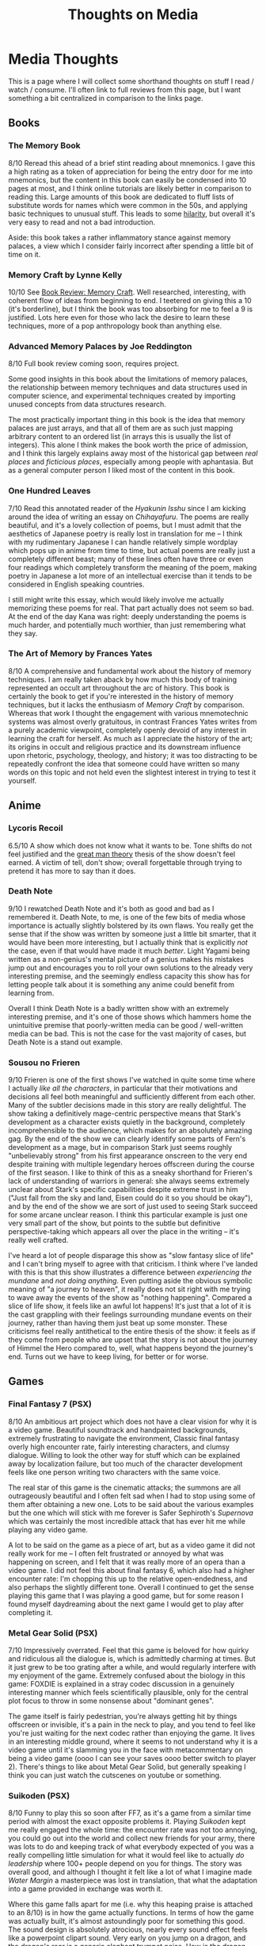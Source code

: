 #+TITLE: Thoughts on Media

* Media Thoughts

This is a page where I will collect some shorthand thoughts on stuff I read / watch / consume. I'll often link to full reviews from this page, but I want something a bit centralized in comparison to the links page.

** Books

*** The Memory Book

8/10 Reread this ahead of a brief stint reading about mnemonics. I gave this a high rating as a token of appreciation for being the entry door for me into mnemonics, but the content in this book can easily be condensed into 10 pages at most, and I think online tutorials are likely better in comparison to reading this. Large amounts of this book are dedicated to fluff lists of substitute words for names which were common in the 50s, and applying basic techniques to unusual stuff. This leads to some [[https://twitter.com/Ambisinister_/status/1742674217282478481/photo/1][hilarity]], but overall it's very easy to read and not a bad introduction.

Aside: this book takes a rather inflammatory stance against memory palaces, a view which I consider fairly incorrect after spending a little bit of time on it. 

*** Memory Craft by Lynne Kelly

10/10 See [[https://planetbanatt.net/articles/memorycraft.html][Book Review: Memory Craft]]. Well researched, interesting, with coherent flow of ideas from beginning to end. I teetered on giving this a 10 (it's borderline), but I think the book was too absorbing for me to feel a 9 is justified. Lots here even for those who lack the desire to learn these techniques, more of a pop anthropology book than anything else.

*** Advanced Memory Palaces by Joe Reddington

8/10 Full book review coming soon, requires project.

Some good insights in this book about the limitations of memory palaces, the relationship between memory techniques and data structures used in computer science, and experimental techniques created by importing unused concepts from data structures research.

The most practically important thing in this book is the idea that memory palaces are just arrays, and that all of them are as such just mapping arbitrary content to an ordered list (in arrays this is usually the list of integers). This alone I think makes the book worth the price of admission, and I think this largely explains away most of the historical gap between /real places/ and /ficticious places/, especially among people with aphantasia. But as a general computer person I liked most of the content in this book.

*** One Hundred Leaves

7/10 Read this annotated reader of the /Hyakunin Isshu/ since I am kicking around the idea of writing an essay on /Chihayafuru/. The poems are really beautiful, and it's a lovely collection of poems, but I must admit that the aesthetics of Japanese poetry is really lost in translation for me -- I think with my rudimentary Japanese I can handle relatively simple wordplay which pops up in anime from time to time, but actual poems are really just a completely different beast; many of these lines often have three or even four readings which completely transform the meaning of the poem, making poetry in Japanese a lot more of an intellectual exercise than it tends to be considered in English speaking countries.

I still might write this essay, which would likely involve me actually memorizing these poems for real. That part actually does not seem so bad. At the end of the day Kana was right: deeply understanding the poems is much harder, and potentially much worthier, than just remembering what they say.

*** The Art of Memory by Frances Yates

8/10 A comprehensive and fundamental work about the history of memory techniques. I am really taken aback by how much this body of training represented an occult art throughout the arc of history. This book is certainly the book to get if you're interested in the history of memory techniques, but it lacks the enthusiasm of /Memory Craft/ by comparison. Whereas that work I thought the engagement with various mnemotechnic systems was almost overly gratuitous, in contrast Frances Yates writes from a purely academic viewpoint, completely openly devoid of any interest in learning the craft for herself. As much as I appreciate the history of the art; its origins in occult and religious practice and its downstream influence upon rhetoric, psychology, theology, and history; it was too distracting to be repeatedly confront the idea that someone could have written so many words on this topic and not held even the slightest interest in trying to test it yourself. 

** Anime

*** Lycoris Recoil

6.5/10 A show which does not know what it wants to be. Tone shifts do not feel justified and the [[https://en.wikipedia.org/wiki/Great_man_theory][great man theory]] thesis of the show doesn't feel earned. A victim of tell, don't show; overall forgettable through trying to pretend it has more to say than it does.

*** Death Note

9/10 I rewatched Death Note and it's both as good and bad as I remembered it. Death Note, to me, is one of the few bits of media whose importance is actually slightly bolstered by its own flaws. You really get the sense that if the show was written by someone just a little bit smarter, that it would have been more interesting, but I actually think that is explicitly /not/ the case, even if that would have made it much /better/. Light Yagami being written as a non-genius's mental picture of a genius makes his mistakes jump out and encourages you to roll your own solutions to the already very interesting premise, and the seemingly endless capacity this show has for letting people talk about it is something any anime could benefit from learning from.

Overall I think Death Note is a badly written show with an extremely interesting premise, and it's one of those shows which hammers home the unintuitive premise that poorly-written media can be good / well-written media can be bad. This is not the case for the vast majority of cases, but Death Note is a stand out example.

*** Sousou no Frieren

9/10 Frieren is one of the first shows I've watched in quite some time where I actually /like all the characters/, in particular that their motivations and decisions all feel both meaningful and sufficiently different from each other. Many of the subtler decisions made in this story are really delightful. The show taking a definitively mage-centric perspective means that Stark's development as a character exists quietly in the background, completely incomprehensible to the audience, which makes for an absolutely amazing gag. By the end of the show we can clearly identify some parts of Fern's development as a mage, but in comparison Stark just seems roughly "unbelievably strong" from his first appearance onscreen to the very end despite training with multiple legendary heroes offscreen during the course of the first season. I like to think of this as a sneaky shorthand for Frieren's lack of understanding of warriors in general: she always seems extremely unclear about Stark's specific capabilities despite extreme trust in him ("Just fall from the sky and land, Eisen could do it so you should be okay"), and by the end of the show we are sort of just used to seeing Stark succeed for some arcane unclear reason. I think this particular example is just one very small part of the show, but points to the subtle but definitive perspective-taking which appears all over the place in the writing -- it's really well crafted. 

I've heard a lot of people disparage this show as "slow fantasy slice of life" and I can't bring myself to agree with that criticism. I think where I've landed with this is that this show illustrates a difference between /experiencing the mundane/ and /not doing anything/. Even putting aside the obvious symbolic meaning of "a journey to heaven", it really does not sit right with me trying to wave away the events of the show as "nothing happening". Compared a slice of life show, it feels like an awful lot happens! It's just that a lot of it is the cast grappling with their feelings surrounding mundane events on their journey, rather than having them just beat up some monster. These criticisms feel really antithetical to the entire thesis of the show: it feels as if they come from people who are upset that the story is not about the journey of Himmel the Hero compared to, well, what happens beyond the journey's end. Turns out we have to keep living, for better or for worse. 

** Games

*** Final Fantasy 7 (PSX)

8/10 An ambitious art project which does not have a clear vision for why it is a video game. Beautiful soundtrack and handpainted backgrounds, extremely frustrating to navigate the environment, Classic final fantasy overly high encounter rate, fairly interesting characters, and clumsy dialogue. Willing to look the other way for stuff which can be explained away by localization failure, but too much of the character development feels like one person writing two characters with the same voice.

The real star of this game is the cinematic attacks; the summons are all outrageously beautiful and I often felt sad when I had to stop using some of them after obtaining a new one. Lots to be said about the various examples but the one which will stick with me forever is Safer Sephiroth's /Supernova/ which was certainly the most incredible attack that has ever hit me while playing any video game.

A lot to be said on the game as a piece of art, but as a video game it did not really work for me -- I often felt frustrated or annoyed by what was happening on screen, and I felt that it was really more of an opera than a video game. I did not feel this about final fantasy 6, which also had a higher encounter rate: I'm chopping this up to the relative open-endedness, and also perhaps the slightly different tone. Overall I continued to get the sense playing this game that I was playing a good game, but for some reason I found myself daydreaming about the next game I would get to play after completing it.

*** Metal Gear Solid (PSX)

7/10 Impressively overrated. Feel that this game is beloved for how quirky and ridiculous all the dialogue is, which is admittedly charming at times. But it just grew to be too grating after a while, and would regularly interfere with my enjoyment of the game. Extremely confused about the biology in this game: FOXDIE is explained in a stray codec discussion in a genuinely interesting manner which feels scientifically plausible, only for the central plot focus to throw in some nonsense about "dominant genes".

The game itself is fairly pedestrian, you're always getting hit by things offscreen or invisible, it's a pain in the neck to play, and you tend to feel like you're just waiting for the next codec rather than enjoying the game. It lives in an interesting middle ground, where it seems to not understand why it is a video game until it's slamming you in the face with metacommentary on being a video game (oooo I can see your saves oooo better switch to player 2). There's things to like about Metal Gear Solid, but generally speaking I think you can just watch the cutscenes on youtube or something.

*** Suikoden (PSX)

8/10 Funny to play this so soon after FF7, as it's a game from a similar time period with almost the exact opposite problems it. Playing /Suikoden/ kept me really engaged the whole time: the encounter rate was not too annoying, you could go out into the world and collect new friends for your army, there was lots to do and keeping track of what everybody expected of you was a really compelling little simulation for what it would feel like to actually /do leadership/ where 100+ people depend on you for things. The story was overall good, and although I thought it felt like a lot of what I imagine made /Water Margin/ a masterpiece was lost in translation, that what the adaptation into a game provided in exchange was worth it.

Where this game falls apart for me (i.e. why this heaping praise is attached to an 8/10) is in how the game actually functions. In terms of how the game was actually built, it's almost astoundingly poor for something this good. The sound design is absolutely atrocious, nearly every sound effect feels like a powerpoint clipart sound. Very early on you jump on a dragon, and the dragon's roar is a generic elephant trumpet noise. How is the dragon even producing that noise? It's all completely immersion breaking. The game is rife with menuing, making sure specific armor gets shuffled around to the right party member means you spend an inordinate amount of time counting beans compared to beating things up. In /Final Fantasy 7/, armor and weapons were specific to the party member. I remember thinking this was really annoying, but I've changed my mind after playing /Suikoden/, where a new piece of armor means you hand-me-down chain your best armor down to the 6th best armor, and then delete one item. Even this by itself wouldn't be so bad, but it's compounded by the fact that there's individual inventories for each character, which means you have to shuffle items between inventories before you even get to equip things (and that armor takes up valuable inventory spots).

Really interesting game overall, and in spite of it's flaws kept me engaged the full 15 or so hours I spent on it. 

*** Suikoden II (PSX)

10/10 /Suikoden II/ is /Suikoden/ with almost everything bad fixed and almost everything else improved. I knew this would be at least an easy 9 within the first ten minutes of playing it, just from the improvements made to menuing, audio, and running around on the map; all immediately and obviously fixed. What truly sets this apart from the first game is that, unlike what some might say about /Suikoden/, it's ultimately just another game about saving the world. You are a righteous rebel, and you have to overthrow a tyrannical corrupt government led by a terrible witch. In contrast, /Suikoden II/ is a game about political intrigue. The characters constantly doubt if what they are doing is "the right thing", and that's not just coming-of-age window dressing or manifestations of self-doubt, it's about actual consequences of actual actions, difficult and sometimes harmful tradeoffs necessary for leading people through hardship. You're not saving the world. That's what makes it great.

I think this is a low 10 -- it's no /Chrono Trigger/ -- but to give it any other rating would undervalue what a contribution this game was to the genre. The leadership themes are turned up to 11 from the first game, with the political struggle feeling much larger than any one character in the story. Luca Blight is a noteworthy example of the story abruptly maturing partway through the story. There's a cartoonishly evil guy in charge of the big bad opposing nation, and once you kill him everybody just assumes that the war is going to be over (as it did in the first game): the great evil has been vanquished. This awful guy is replaced with your best friend, and, surprise, the war doesn't end. Now you have to grapple with the fact that Highland is not run by a guy everybody in the world hates, but with a guy you spend the first act of the game growing specifically attached to. 

The decision to make the deuteragonist become King of Highland was an interesting one, serving to humanize the other side of what ultimately amounted to a futile political jostling. Jowy and Shu both have almost identical goals: namely, a single unifying nation which unites the entire region to prevent fighting. This common goal and a seeming lack of any huge ideological differences between highland and the city-state really adds a subtle note of tragedy to this whole story. It really feels like there's no need for any of the fighting at all, that if somehow both sides could become the unifying nation that everybody would be okay living in harmony. This is a pretty subtle point: this futility is not really brought to the forefront of attention, except in vain "why don't we stop fighting" dialogue options which never do anything, which is an interesting departure from the typical JRPG beating-over-the-head of whatever moral lesson is intended to be communicated. 

The game has some minor annoying flaws. The tactics segments were fun when they were not scripted in some way, which was an unfortunately large component of them. The ones which were essentially cutscenes were not so bad, but often there are units which are seemingly just invincible unless certain invisible criteria are met. It was not really clear about these hidden "win conditions" and I wasted a decent chunk of time on this. The Han fight near the end is another example of this sort of annoyance; I reached this fight at level 58 and all of my attacks dealt 0 damage even with correct rolls, which made me think I was missing some sort of hidden technique. It turned out to be that my weapon was not psharpened enough, which I didn't recognize since the game naturally suggests you should use the main hero as a healer / spellcaster type. The game is not perfect, but these are all mostly just minor details.

I could probably write more about this, but it would warrant its own writeup. For now, I consider this game the gem of the PSX library. It's either this or, like, /Tony Hawk's Pro Skater/.

*** Soul Blazer (SNES)

7/10 This game was more fun than I expected it to be -- it was the latest victim in my occasional habit of playing the first ten minutes of 30+ random emulated games until something captures my attention. It was a slightly clunky but engaging action-rpg with a relatively poor localization. It doesn't give you much to go off of to get started -- you get minimal backstory before being thrust into a dungeon virtually immediately. The music and the art are both great, and the strong points are in general pretty strong in spite of some flaws. The gameplay is fun in a mobile game sort of way (most enemies are defeated by standing in a safe spot where you can hit them and they cannot hit you, even the bosses, and the difficulty mostly comes from identifying this spot for each enemy type / for each boss. I liked it a lot more, for example, than /Secret of Mana/ which was probably overall more mechanically interesting but much more /annoying/. /Soul Blazer/ took a few things and did them fairly well, and I liked playing it.

Where this game really shines is in the meta-narrative elements, which are really satisfying. It's motivating to see all the towns get filled out as a consequence for your efforts, and it makes it feel like there's a /point/ to doing an otherwise relatively boring completionist playthrough -- there's people in the dungeon you have to save! I feel /DELTARUNE/ took some inspiration from this game, where the castle town being filled out is similarly charming. I expected to dump the game in 10 minutes (as I did for the previous 29 games of that session), but it grew on me more quickly than I anticipated. Not a bad game!

*** Shadowrun (SNES)

5/10 "Ahead of it's time" aptly describes /Shadowrun/, and it's a good example of why that is not always a good thing. The game is often lauded in all-time SNES game lists, and it makes sense that it appears there; it offers a unique fantasy-cyberpunk-noir setting, and an early example of a point-and-click isometric rpg.

The problem with Shadowrun is that it is a Super Nintendo game, meaning it is so, so unbearably ill-suited to deliver a point-and-click rpg experience. Cursor movement is awkward to the point of being maddening, the game regularly lags, the locations are not very memorable, and the game is clearly artificially padded by doing the same things over and over again. The combat is terrible, and there's an endless mountain of it. Being able to talk to any NPC about any topic is interesting, except that most NPCs only have something to say about 1 or 2 topics, and the rest is just shit you have to menu past to get to those things. I'm sure the novel this game was based on was pretty good, it had some interesting themes and I did like the setting, but the adaptation of this story to a video game was disappointing. 

*** Mario Tennis: Power Tour (GBA)

7/10 In a vacuum, this is a fun little arcadey NBA-jam type tennis game. It fits right in with the console releases of /Mario Tennis/, which I have some fond childhood attachment to, and it strikes a nice balance between the fun of real tennis and the amusing bullshit superpower power shots. Other games in this genre, in my opinion, tend to overdo it with the theatrical special attacks, the game becomes largely about setting up your specials compared to outmaneuvering your opponent, and the specials in this game were not too common and also mostly set up an advantage for you to win the point with a normal sequence. The controls are nice, it's not too long, it's pretty fun overall. Lobs are a little overpowered, and you can ace most of the CPUs if you put tons of stats into serve power. 

I have to say it though -- it is genuinely /so, so weird/ that Mario is in this game. You play through almost the entire game as a generic looking RPG character, and it's a generic "tennis rpg" type setting with minigames and tennis matches instead of combat, and it's pretty cute. Then in the final act of the game you get to /meet Mario/, who is like, a celebrity tennis player, or something. He talks like Mario, you know, he only says "let's a-go" and shit. Then you play like, a whole bonus act where you get to go to "Mario World" (not like, "the Mushroom Kingdom") and play against Bowser and stuff. It feels really tacked on and I assumed it was sort of like a Star Fox Adventures sort of deal where it was just an entirely different game until very late in development. But it wasn't even the [[https://www.youtube.com/watch?v=O1j3pcY7GlQ][first of these weird Mario Tennis games]]! There was a Gameboy Color game which was sort of the same thing, where you just play as like a random guy, and you play other random guys until Mario appears at the end. This older game doesn't have it's own wikipedia page, it's just [[https://en.wikipedia.org/wiki/Mario_Tennis#Handheld_version][tacked onto the N64 game]].

I love that this game exists. What a bizarre little game. 

*** Nintendo World Championships: NES Edition (Switch)

7/10 Played this after watching some Northernlion videos about it. Overall this was more engaging than I was expecting it would have been, since the thresholds for S rank were relatively challenging for most challenges. I had a good time grinding out all the S ranks, and I even spent some time grinding some of the challenges down with [[https://www.youtube.com/watch?v=PtGE6yz6rt0][actual speedrun strategies]]. I do wish there was some way to play the games normally, or challenges that were harder than world 1 of each of the games, or any other game than Ice Climber.

I was going to give this an 8 but decided against it when the game showed me an obviously TAS "first place" replay in the world championships mode. If I can't take the leaderboards seriously then I don't really see the point in trying to grind out gold medals / top percentiles / etc. I'll just be satisifed with my 80/28000 placement on that kirby challenge.
